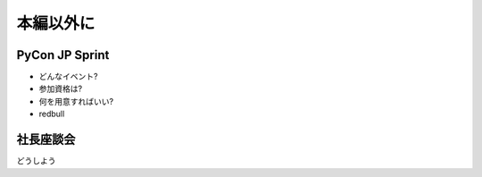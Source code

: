 ============
 本編以外に
============

PyCon JP Sprint
===============

- どんなイベント?
- 参加資格は?
- 何を用意すればいい?
- redbull


社長座談会
==========

どうしよう


